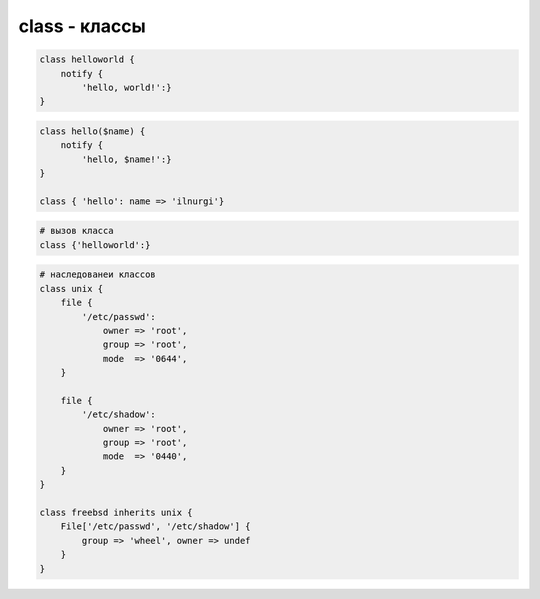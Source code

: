 class - классы
==============


.. code-block:: puppet

    class helloworld {
        notify {
            'hello, world!':}
    }


.. code-block:: puppet
    
    class hello($name) {
        notify {
            'hello, $name!':}
    }

    class { 'hello': name => 'ilnurgi'}


.. code-block:: puppet
    
    # вызов класса
    class {'helloworld':}


.. code-block:: puppet
    
    # наследованеи классов
    class unix {
        file { 
            '/etc/passwd':
                owner => 'root',
                group => 'root',
                mode  => '0644',
        }
        
        file { 
            '/etc/shadow':
                owner => 'root',
                group => 'root',
                mode  => '0440',
        }
    }

    class freebsd inherits unix {
        File['/etc/passwd', '/etc/shadow'] { 
            group => 'wheel', owner => undef 
        }
    }
